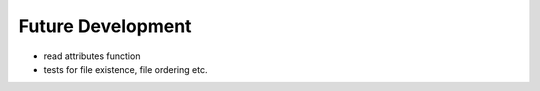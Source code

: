 Future Development
******************

- read attributes function
- tests for file existence, file ordering etc.

